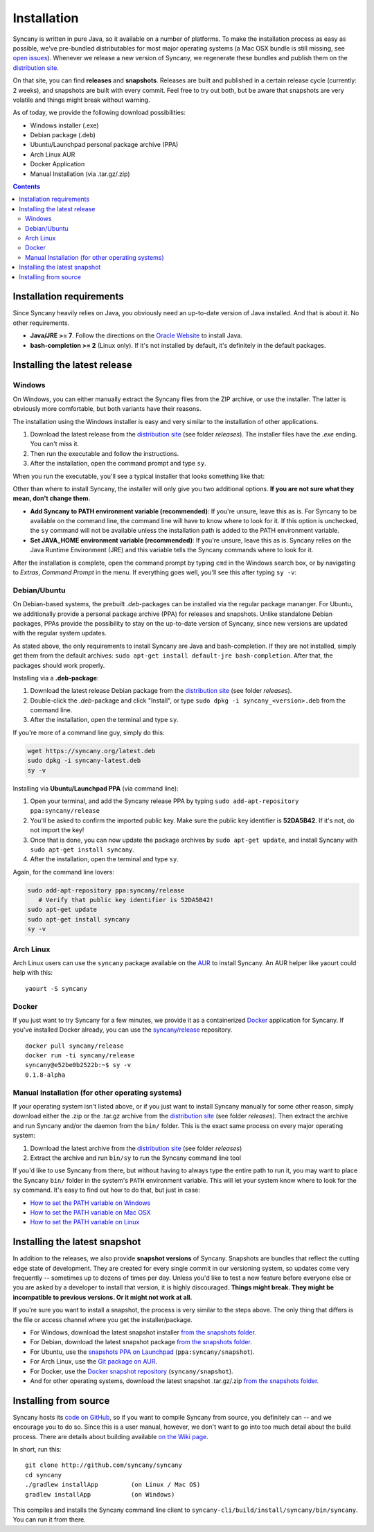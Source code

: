 Installation
============
Syncany is written in pure Java, so it available on a number of platforms. To make the installation process as easy as possible, we've pre-bundled distributables for most major operating systems (a Mac OSX bundle is still missing, see `open issues <https://github.com/syncany/syncany/issues/34>`_). Whenever we release a new version of Syncany, we regenerate these bundles and publish them on the `distribution site <https://www.syncany.org/dist>`_.

On that site, you can find **releases** and **snapshots**. Releases are built and published in a certain release cycle (currently: 2 weeks), and snapshots are built with every commit. Feel free to try out both, but be aware that snapshots are very volatile and things might break without warning.

As of today, we provide the following download possibilities:

* Windows installer (.exe)
* Debian package (.deb)
* Ubuntu/Launchpad personal package archive (PPA)
* Arch Linux AUR 
* Docker Application
* Manual Installation (via .tar.gz/.zip)

.. contents::

Installation requirements
-------------------------
Since Syncany heavily relies on Java, you obviously need an up-to-date version of Java installed. And that is about it. No other requirements. 

* **Java/JRE >= 7**. Follow the directions on the `Oracle Website <java.com/download>`_ to install Java.
* **bash-completion >= 2** (Linux only). If it's not installed by default, it's definitely in the default packages.

Installing the latest release
-----------------------------

Windows
^^^^^^^
On Windows, you can either manually extract the Syncany files from the ZIP archive, or use the installer. The latter is obviously more comfortable, but both variants have their reasons. 

The installation using the Windows installer is easy and very similar to the installation of other applications. 

1. Download the latest release from the `distribution site <https://www.syncany.org/dist>`_ (see folder *releases*). The installer files have the *.exe* ending. You can't miss it.
2. Then run the executable and follow the instructions. 
3. After the installation, open the command prompt and type ``sy``.

When you run the executable, you'll see a typical installer that looks something like that:

.. image:: _static/installation_windows.png
   :align: center
   
Other than where to install Syncany, the installer will only give you two additional options. **If you are not sure what they mean, don't change them.**

* **Add Syncany to PATH environment variable (recommended)**: If you're unsure, leave this as is. For Syncany to be available on the command line, the command line will have to know where to look for it. If this option is unchecked, the ``sy`` command will not be available unless the installation path is added to the PATH environment variable.

* **Set JAVA_HOME environment variable (recommended)**: If you're unsure, leave this as is. Syncany relies on the Java Runtime Environment (JRE) and this variable tells the Syncany commands where to look for it. 

After the installation is complete, open the command prompt by typing ``cmd`` in the Windows search box, or by navigating to *Extras*, *Command Prompt* in the menu. If everything goes well, you'll see this after typing ``sy -v``:

.. image:: _static/installation_windows_cmd.png
   :align: center   

Debian/Ubuntu
^^^^^^^^^^^^^
On Debian-based systems, the prebuilt *.deb*-packages can be installed via the regular package mananger. For Ubuntu, we additionally provide a personal package archive (PPA) for releases and snapshots. Unlike standalone Debian packages, PPAs provide the possibility to stay on the up-to-date version of Syncany, since new versions are updated with the regular system updates.

As stated above, the only requirements to install Syncany are Java and bash-completion. If they are not installed, simply get them from the default archives: ``sudo apt-get install default-jre bash-completion``. After that, the packages should work properly.

Installing via a **.deb-package**:

1. Download the latest release Debian package from the `distribution site <https://www.syncany.org/dist>`_ (see folder *releases*).
2. Double-click the *.deb*-package and click "Install", or type ``sudo dpkg -i syncany_<version>.deb`` from the command line.
3. After the installation, open the terminal and type ``sy``.

If you're more of a command line guy, simply do this:

.. code-block:: bash

	wget https://syncany.org/latest.deb
	sudo dpkg -i syncany-latest.deb
	sy -v

Installing via **Ubuntu/Launchpad PPA** (via command line):

1. Open your terminal, and add the Syncany release PPA by typing ``sudo add-apt-repository ppa:syncany/release``
2. You'll be asked to confirm the imported public key. Make sure the public key identifier is **52DA5B42**. If it's not, do not import the key!
3. Once that is done, you can now update the package archives by ``sudo apt-get update``, and install Syncany with ``sudo apt-get install syncany``.
4. After the installation, open the terminal and type ``sy``.

Again, for the command line lovers:

.. code-block:: bash

	sudo add-apt-repository ppa:syncany/release
	   # Verify that public key identifier is 52DA5B42!
	sudo apt-get update
	sudo apt-get install syncany
	sy -v

Arch Linux
^^^^^^^^^^
Arch Linux users can use the ``syncany`` package available on the `AUR <https://aur.archlinux.org/packages/syncany/>`_ to install Syncany. An AUR helper like yaourt could help with this:

::

    yaourt -S syncany

Docker
^^^^^^
If you just want to try Syncany for a few minutes, we provide it as a containerized `Docker <https://www.docker.com/>`_ application for Syncany. If you've installed Docker already, you can use the `syncany/release <https://registry.hub.docker.com/u/syncany/release/>`_ repository. 

::

	docker pull syncany/release
	docker run -ti syncany/release
	syncany@e52be0b2522b:~$ sy -v
	0.1.8-alpha


Manual Installation (for other operating systems)
^^^^^^^^^^^^^^^^^^^^^^^^^^^^^^^^^^^^^^^^^^^^^^^^^
If your operating system isn't listed above, or if you just want to install Syncany manually for some other reason, simply download either the .zip or the .tar.gz archive from the `distribution site <https://www.syncany.org/dist>`_ (see folder *releases*). Then extract the archive and run Syncany and/or the daemon from the ``bin/`` folder. This is the exact same process on every major operating system:

1. Download the latest archive from the `distribution site <https://www.syncany.org/dist>`_ (see folder *releases*)
2. Extract the archive and run ``bin/sy`` to run the Syncany command line tool

If you'd like to use Syncany from there, but without having to always type the entire path to run it, you may want to place the Syncany ``bin/`` folder in the system's ``PATH`` environment variable. This will let your system know where to look for the ``sy`` command. It's easy to find out how to do that, but just in case:

- `How to set the PATH variable on Windows <http://www.computerhope.com/issues/ch000549.htm>`_
- `How to set the PATH variable on Mac OSX <http://architectryan.com/2012/10/02/add-to-the-path-on-mac-os-x-mountain-lion/>`_
- `How to set the PATH variable on Linux <http://www.troubleshooters.com/linux/prepostpath.htm>`_

Installing the latest snapshot
------------------------------
In addition to the releases, we also provide **snapshot versions** of Syncany. Snapshots are bundles that reflect the cutting edge state of development. They are created for every single commit in our versioning system, so updates come very frequently -- sometimes up to dozens of times per day. Unless you'd like to test a new feature before everyone else or you are asked by a developer to install that version, it is highly discouraged. **Things might break. They might be incompatible to previous versions. Or it might not work at all.**

If you're sure you want to install a snapshot, the process is very similar to the steps above. The only thing that differs is the file or access channel where you get the installer/package.

* For Windows, download the latest snapshot installer `from the snapshots folder <https://www.syncany.org/dist/snapshots/>`_.
* For Debian, download the latest snapshot package `from the snapshots folder <https://www.syncany.org/dist/snapshots/>`_.
* For Ubuntu, use the `snapshots PPA on Launchpad <https://launchpad.net/~syncany/+archive/ubuntu/snapshot>`_ (``ppa:syncany/snapshot``).
* For Arch Linux, use the `Git package on AUR <https://aur.archlinux.org/packages/syncany-git/>`_.
* For Docker, use the `Docker snapshot repository <https://registry.hub.docker.com/u/syncany/snapshot/>`_ (``syncany/snapshot``).
* And for other operating systems, download the latest snapshot .tar.gz/.zip `from the snapshots folder <https://www.syncany.org/dist/snapshots/>`_.

Installing from source
----------------------
Syncany hosts its `code on GitHub <https://github.com/syncany/syncany>`_, so if you want to compile Syncany from source, you definitely can -- and we encourage you to do so. Since this is a user manual, however, we don't want to go into too much detail about the build process. There are details about building available `on the Wiki page <https://github.com/syncany/syncany/wiki/Building>`_.

In short, run this:

::

	git clone http://github.com/syncany/syncany
	cd syncany        
	./gradlew installApp         (on Linux / Mac OS)
	gradlew installApp           (on Windows)
	
This compiles and installs the Syncany command line client to ``syncany-cli/build/install/syncany/bin/syncany``. You can run it from there.

